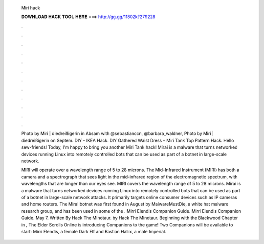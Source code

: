   Miri hack
  
  
  
  𝐃𝐎𝐖𝐍𝐋𝐎𝐀𝐃 𝐇𝐀𝐂𝐊 𝐓𝐎𝐎𝐋 𝐇𝐄𝐑𝐄 ===> http://gg.gg/11802k?279228
  
  
  
  .
  
  
  
  .
  
  
  
  .
  
  
  
  .
  
  
  
  .
  
  
  
  .
  
  
  
  .
  
  
  
  .
  
  
  
  .
  
  
  
  .
  
  
  
  .
  
  
  
  .
  
  Photo by Miri | diedreißigerin in Absam with @sebastianccn, @barbara_waldner, Photo by Miri | diedreißigerin on Septem. DIY - IKEA Hack. DIY Gathered Waist Dress – Miri Tank Top Pattern Hack. Hello sew-friends! Today, I'm happy to bring you another Miri Tank hack! Mirai is a malware that turns networked devices running Linux into remotely controlled bots that can be used as part of a botnet in large-scale network.
  
  MIRI will operate over a wavelength range of 5 to 28 microns. The Mid-Infrared Instrument (MIRI) has both a camera and a spectrograph that sees light in the mid-infrared region of the electromagnetic spectrum, with wavelengths that are longer than our eyes see. MIRI covers the wavelength range of 5 to 28 microns. Mirai is a malware that turns networked devices running Linux into remotely controlled bots that can be used as part of a botnet in large-scale network attacks. It primarily targets online consumer devices such as IP cameras and home routers. The Mirai botnet was first found in August by MalwareMustDie, a white hat malware research group, and has been used in some of the . Mirri Elendis Companion Guide. Mirri Elendis Companion Guide. May 7. Written By Hack The Minotaur. by Hack The Minotaur. Beginning with the Blackwood Chapter in , The Elder Scrolls Online is introducing Companions to the game! Two Companions will be available to start: Mirri Elendis, a female Dark Elf and Bastian Hallix, a male Imperial.
